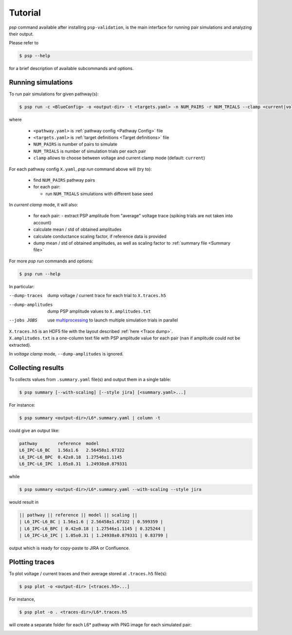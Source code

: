 Tutorial
========

`psp` command available after installing ``psp-validation``, is the main interface for running pair simulations and analyzing their output.

Please refer to

.. code-block:: console

    $ psp --help

for a brief description of available subcommands and options.

Running simulations
-------------------

To run pair simulations for given pathway(s):

.. code-block:: console

    $ psp run -c <BlueConfig> -o <output-dir> -t <targets.yaml> -n NUM_PAIRS -r NUM_TRIALS --clamp <current|voltage> [<pathway.yaml>...]

where

    - ``<pathway.yaml>`` is :ref:`pathway config <Pathway Config>` file
    - ``<targets.yaml>`` is :ref:`target definitions <Target definitions>` file
    - ``NUM_PAIRS`` is number of pairs to simulate
    - ``NUM_TRIALS`` is number of simulation trials per each pair
    - ``clamp`` allows to choose between voltage and current clamp mode (default: ``current``)


For each pathway config ``X.yaml``, `psp run` command above will (try to):

 - find ``NUM_PAIRS`` pathway pairs
 - for each pair:

   - run ``NUM_TRIALS`` simulations with different base seed

In *current clamp* mode, it will also:

 - for each pair:
   - extract PSP amplitude from "average" voltage trace (spiking trials are not taken into account)
 - calculate mean / std of obtained amplitudes
 - calculate conductance scaling factor, if reference data is provided
 - dump mean / std of obtained amplitudes, as well as scaling factor to :ref:`summary file <Summary file>`

For more `psp run` commands and options:

.. code-block:: console

    $ psp run --help


In particular:

--dump-traces      dump voltage / current trace for each trial to ``X.traces.h5``
--dump-amplitudes  dump PSP amplitude values to ``X.amplitudes.txt``
--jobs JOBS      use `multiprocessing <https://docs.python.org/2/library/multiprocessing.html>`_ to launch multiple simulation trials in parallel

| ``X.traces.h5`` is an HDF5 file with the layout described :ref:`here <Trace dump>`.
| ``X.amplitudes.txt`` is a one-column text file with PSP amplitude value for each pair (``nan`` if amplitude could not be extracted).

In *voltage clamp* mode, ``--dump-amplitudes`` is ignored.

Collecting results
------------------

To collects values from ``.summary.yaml`` file(s) and output them in a single table:

.. code-block:: console

    $ psp summary [--with-scaling] [--style jira] [<summary.yaml>...]

For instance:

.. code-block:: console

    $ psp summary <output-dir>/L6*.summary.yaml | column -t

could give an output like:

.. code-block:: console

    pathway        reference  model
    L6_IPC-L6_BC   1.56±1.6   2.56458±1.67322
    L6_IPC-L6_BPC  0.42±0.18  1.27546±1.1145
    L6_IPC-L6_IPC  1.05±0.31  1.24938±0.879331

while

.. code-block:: console

    $ psp summary <output-dir>/L6*.summary.yaml --with-scaling --style jira

would result in

.. code-block:: console

    || pathway || reference || model || scaling ||
    | L6_IPC-L6_BC | 1.56±1.6 | 2.56458±1.67322 | 0.599359 |
    | L6_IPC-L6_BPC | 0.42±0.18 | 1.27546±1.1145 | 0.325244 |
    | L6_IPC-L6_IPC | 1.05±0.31 | 1.24938±0.879331 | 0.83799 |

output which is ready for copy-paste to JIRA or Confluence.

Plotting traces
---------------

To plot voltage / current traces and their average stored at ``.traces.h5`` file(s):

.. code-block:: console

    $ psp plot -o <output-dir> [<traces.h5>...]

For instance,

.. code-block:: console

    $ psp plot -o . <traces-dir>/L6*.traces.h5

will create a separate folder for each L6* pathway with PNG image for each simulated pair:

.. image:: images/a5526-a24711.png
   :width: 80%
